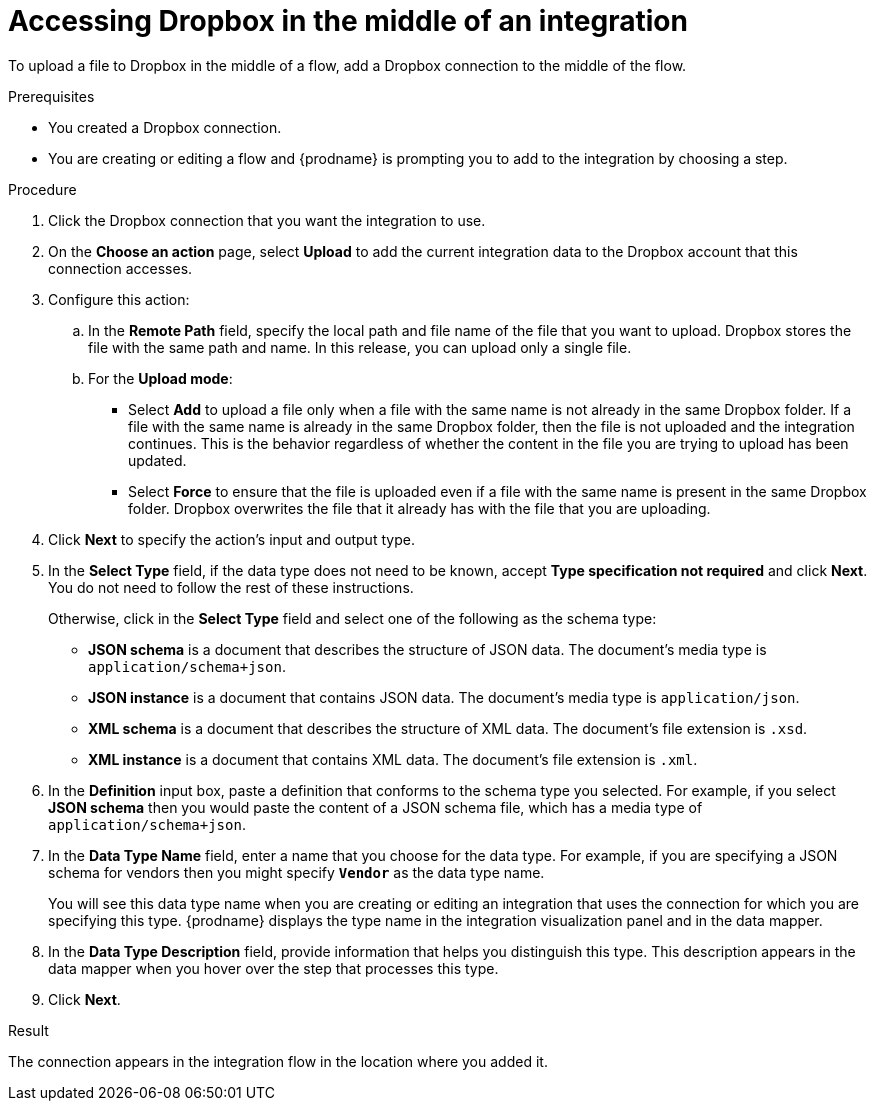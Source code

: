 // This module is included in the following assemblies:
// as_connecting-to-dropbox.adoc

[id='adding-dropbox-connection-middle_{context}']
= Accessing Dropbox in the middle of an integration

To upload a file to Dropbox in the middle of a flow,
add a Dropbox connection to the middle of the flow. 

.Prerequisites
* You created a Dropbox connection.
* You are creating or editing a flow and {prodname} is prompting you
to add to the integration by choosing a step.

.Procedure

. Click the Dropbox connection that you 
want the integration to use. 

. On the *Choose an action* page, select *Upload* to 
add the current integration data to the
Dropbox account that this connection accesses. 
. Configure this action:
.. In the *Remote Path* field, specify the local path and 
file name of the file that you want to upload. Dropbox stores the file with the 
same path and name. In this release, you can upload only a single file. 
.. For the *Upload mode*:
+
** Select *Add* to upload a file only when a file with the same name is not already
in the same Dropbox folder. If a file with the same name is already
in the same Dropbox folder, then the file is not uploaded and the integration continues.
This is the behavior regardless of whether the content in the file you are trying to
upload has been updated. 
** Select *Force* to ensure that the file is uploaded even if a file with the
same name is present in the same Dropbox folder. Dropbox overwrites the file
that it already has with the file that you are uploading. 
 
. Click *Next* to specify the action's input and output type. 

. In the *Select Type* field, if the data type does not need to be known, 
accept *Type specification not required* 
and click *Next*. You do not need to follow the rest of these
instructions. 
+
Otherwise, click in the *Select Type* field and select one of the following as the schema type:
+
* *JSON schema* is a document that describes the structure of JSON data.
The document's media type is `application/schema+json`. 
* *JSON instance* is a document that contains JSON data. The document's 
media type is `application/json`. 
* *XML schema* is a document that describes the structure of XML data.
The document's file extension is `.xsd`.
* *XML instance* is a document that contains XML data. The
document's file extension is `.xml`. 

. In the *Definition* input box, paste a definition that conforms to the
schema type you selected. 
For example, if you select *JSON schema* then you would paste the content of
a JSON schema file, which has a media type of `application/schema+json`.

. In the *Data Type Name* field, enter a name that you choose for the
data type. For example, if you are specifying a JSON schema for
vendors then you might specify `*Vendor*` as the data type name. 
+
You will see this data type name when you are creating 
or editing an integration that uses the connection
for which you are specifying this type. {prodname} displays the type name
in the integration visualization panel and in the data mapper. 

. In the *Data Type Description* field, provide information that helps you
distinguish this type. This description appears in the data mapper when 
you hover over the step that processes this type. 
. Click *Next*. 

.Result
The connection appears in the integration flow 
in the location where you added it. 
